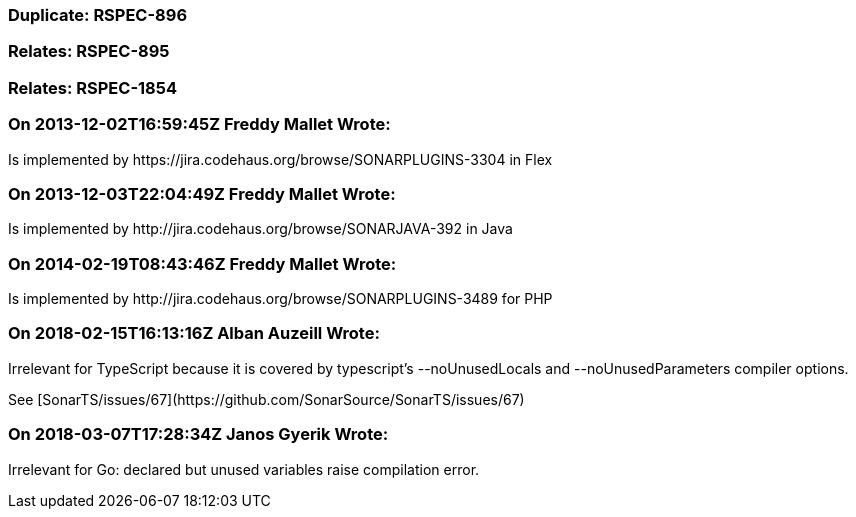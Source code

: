 === Duplicate: RSPEC-896

=== Relates: RSPEC-895

=== Relates: RSPEC-1854

=== On 2013-12-02T16:59:45Z Freddy Mallet Wrote:
Is implemented by \https://jira.codehaus.org/browse/SONARPLUGINS-3304 in Flex

=== On 2013-12-03T22:04:49Z Freddy Mallet Wrote:
Is implemented by \http://jira.codehaus.org/browse/SONARJAVA-392 in Java

=== On 2014-02-19T08:43:46Z Freddy Mallet Wrote:
Is implemented by \http://jira.codehaus.org/browse/SONARPLUGINS-3489 for PHP

=== On 2018-02-15T16:13:16Z Alban Auzeill Wrote:
Irrelevant for TypeScript because it is covered by typescript's --noUnusedLocals and --noUnusedParameters compiler options.

See [SonarTS/issues/67](\https://github.com/SonarSource/SonarTS/issues/67)

=== On 2018-03-07T17:28:34Z Janos Gyerik Wrote:
Irrelevant for Go: declared but unused variables raise compilation error.

